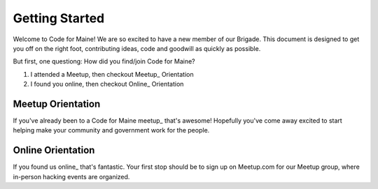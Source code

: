 ###############
Getting Started
###############

Welcome to Code for Maine! We are so excited to have a new member of our Brigade. This document is designed to get you off on the right foot, contributing ideas, code and goodwill as quickly as possible.

But first, one questiong: How did you find/join Code for Maine?

1. I attended a Meetup, then checkout Meetup_ Orientation
2. I found you online, then checkout Online_ Orientation


Meetup Orientation
-------------------

If you've already been to a Code for Maine meetup_ that's awesome! Hopefully you've come away excited to start helping make your community and government work for the people.


Online Orientation
-------------------

If you found us online_ that's fantastic. Your first stop should be to sign up on Meetup.com for our Meetup group, where in-person hacking events are organized. 
